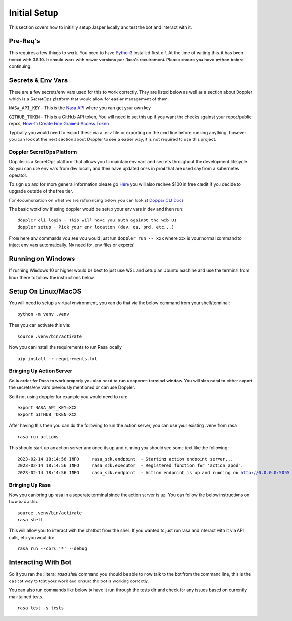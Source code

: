 **************
Initial Setup
**************
This section covers how to initially setup Jasper locally and test the bot and interact with it.


Pre-Req's
-----------
This requires a few things to work.  You need to have `Python3 <https://www.python.org/downloads/>`_ installed first off.  At the time of writing this, it has been tested with 3.8.10.  It should work with newer versions per Rasa's requirement.  Please ensure you have python before continuing.

Secrets & Env Vars
-------------------
There are a few secrets/env vars used for this to work correctly.  They are listed below as well as a section about Doppler which is a SecretOps platform that would allow for easier management of them.

:literal:`NASA_API_KEY` - This is the `Nasa API <https://api.nasa.gov/>`_ where you can get your own key

:literal:`GITHUB_TOKEN` - This is a GitHub API token, You will need to set this up if you want the checks against your repos/public repos, `How-to Create Fine Grained Access Token <https://docs.github.com/en/authentication/keeping-your-account-and-data-secure/creating-a-personal-access-token#creating-a-fine-grained-personal-access-token>`_

Typically you would need to export these via a .env file or exporting on the cmd line before running anything, however you can look at the next section about Doppler to see a easier way, it is not required to use this project.

Doppler SecretOps Platform
^^^^^^^^^^^^^^^^^^^^^^^^^^^
Doppler is a SecretOps platform that allows you to maintain env vars and secrets throughout the development lifecycle.  So you can use env vars from dev locally and then have updated ones in prod that are used say from a kubernetes operator.

To sign up and for more general information please go `Here <https://doppler.com/join?invite=524473B9>`_ you will also recieve $100 in free credit if you decide to upgrade outside of the free tier.

For documentation on what we are referencing below you can look at `Dopper CLI Docs <https://docs.doppler.com/docs/install-cli>`_

The basic workflow if using doppler would be setup your env vars in dev and then run:

.. parsed-literal::
    doppler cli login - This will have you auth against the web UI
    doppler setup - Pick your env location (dev, qa, prd, etc...)

From here any commands you see you would just run :literal:`doppler run -- xxx` where xxx is your normal command to inject env vars automatically.  No need for .env files or exports!

Running on Windows
-------------------
If running Windows 10 or higher would be best to just use WSL and setup an Ubuntu machine and use the terminal from linux there to follow the instructions below.

Setup On Linux/MacOS
---------------------
You will need to setup a virtual environment, you can do that via the below command from your shell/terminal:

.. parsed-literal::
    python -m venv .venv

Then you can activate this via:

.. parsed-literal::
    source .venv/bin/activate

Now you can install the requirements to run Rasa locally

.. parsed-literal::
    pip install -r requirements.txt


Bringing Up Action Server
^^^^^^^^^^^^^^^^^^^^^^^^^^
So in order for Rasa to work properly you also need to run a seperate terminal window.  You will also need to either export the secrets/env vars previously mentioned or can use Doppler.

So if not using doppler for example you would need to run:

.. parsed-literal::
    export NASA_API_KEY=XXX
    export GITHUB_TOKEN=XXX

After having this then you can do the following to run the action server, you can use your existing .venv from rasa.

.. parsed-literal::
    rasa run actions

This should start up an action server and once its up and running you should see some text like the following:

.. parsed-literal::
    2023-02-14 18:14:56 INFO     rasa_sdk.endpoint  - Starting action endpoint server...
    2023-02-14 18:14:56 INFO     rasa_sdk.executor  - Registered function for 'action_apod'.
    2023-02-14 18:14:56 INFO     rasa_sdk.endpoint  - Action endpoint is up and running on http://0.0.0.0:5055

Bringing Up Rasa
^^^^^^^^^^^^^^^^^
Now you can bring up rasa in a seperate terminal since the action server is up.  You can follow the below instructions on how to do this.

.. parsed-literal::
    source .venv/bin/activate
    rasa shell

This will allow you to interact with the chatbot from the shell.  If you wanted to just run rasa and interact with it via API calls, etc you woul do:

.. parsed-literal::
    rasa run --cors '*' --debug


Interacting With Bot
---------------------
So if you ran the :literal::`rasa shell` command you should be able to now talk to the bot from the command line, this is the easiest way to test your work and ensure the bot is working correctly.

You can also run commands like below to have it run through the tests dir and check for any issues based on currently maintained tests.

.. parsed-literal::
    rasa test -s tests